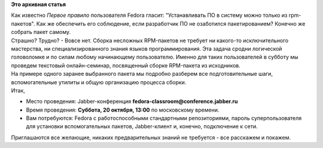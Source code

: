 .. title: Чат-семинар "Сборка RPM-пакета"
.. slug: Чат-семинар-Сборка-rpm-пакета
.. date: 2012-10-17 22:58:22
.. tags:
.. category:
.. link:
.. description:
.. type: text
.. author: bookwar

**Это архивная статья**


| Как известно *Первое правило* пользователя Fedora гласит:
  "Устанавливать ПО в систему можно только из rpm-пакетов". Как же
  обеспечить его соблюдение, если разработчик ПО не озаботился
  пакетированием? Конечно же собрать пакет самому.

| Страшно? Трудно? - Вовсе нет. Сборка несложных RPM-пакетов не требует
  ни какого-то исключительного мастерства, ни специализированного знания
  языков программирования. Эта задача сродни логической головоломке и по
  силам любому начинающему пользователю. Именно для таких пользователей
  в субботу мы проведем текстовый онлайн-семинар, посвященный сборке
  RPM-пакета из исходников.

| На примере одного заранее выбранного пакета мы подробно разберем все
  подготовительные шаги, вспомогательные утилиты и общую организацию
  процесса сборки.

| Итак,

-  Место проведения: Jabber-конференция
   **fedora-classroom@conference.jabber.ru**
-  Время проведения: **Суббота, 20 октября, 13:00** по московскому
   времени.

-  Вам потребуются: Fedora с работоспособными стандартными
   репозиториями, пароль суперпользователя для установки вспомогательных
   пакетов, Jabber-клиент и, конечно, подключение к сети.


Приглашаются все желающие, никаких предварительных знаний не требуется -
все расскажем и покажем.


